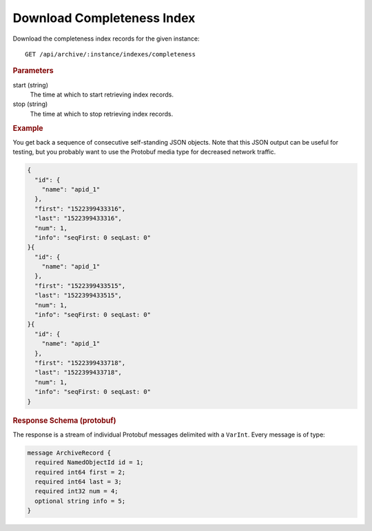 Download Completeness Index
===========================

Download the completeness index records for the given instance::

    GET /api/archive/:instance/indexes/completeness


.. rubric:: Parameters

start (string)
    The time at which to start retrieving index records.

stop (string)
    The time at which to stop retrieving index records.


.. rubric:: Example

You get back a sequence of consecutive self-standing JSON objects. Note that this JSON output can be useful for testing, but you probably want to use the Protobuf media type for decreased network traffic.

.. code-block:: json

    {
      "id": {
        "name": "apid_1"
      },
      "first": "1522399433316",
      "last": "1522399433316",
      "num": 1,
      "info": "seqFirst: 0 seqLast: 0"
    }{
      "id": {
        "name": "apid_1"
      },
      "first": "1522399433515",
      "last": "1522399433515",
      "num": 1,
      "info": "seqFirst: 0 seqLast: 0"
    }{
      "id": {
        "name": "apid_1"
      },
      "first": "1522399433718",
      "last": "1522399433718",
      "num": 1,
      "info": "seqFirst: 0 seqLast: 0"
    }


.. rubric:: Response Schema (protobuf)

The response is a stream of individual Protobuf messages delimited with a ``VarInt``. Every message is of type:

.. code-block:: proto

    message ArchiveRecord {
      required NamedObjectId id = 1;
      required int64 first = 2;
      required int64 last = 3;
      required int32 num = 4;
      optional string info = 5;
    }
